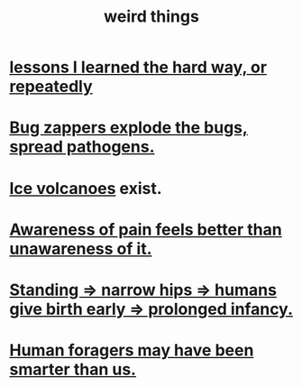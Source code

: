 :PROPERTIES:
:ID:       4017c25d-ec4d-4f41-aaed-e3be02dba620
:END:
#+title: weird things
* [[id:4e3a8b5e-e594-425f-93c5-ef16512a026a][lessons I learned the hard way, or repeatedly]]
* [[id:9d5f7a3b-0120-44de-bfaa-e189c65c3462][Bug zappers explode the bugs, spread pathogens.]]
* [[id:c5f987ab-6ae9-460d-a998-b4f43db91640][Ice volcanoes]] exist.
* [[id:8024d6d8-9304-423b-88c4-8ecc408d4cc6][Awareness of pain feels better than unawareness of it.]]
* [[id:09b82f96-2866-4f7a-81e1-c692f8ce77cb][Standing => narrow hips => humans give birth early => prolonged infancy.]]
* [[id:f1ac5423-6341-4eeb-9b7f-41e5050dd179][Human foragers may have been smarter than us.]]
